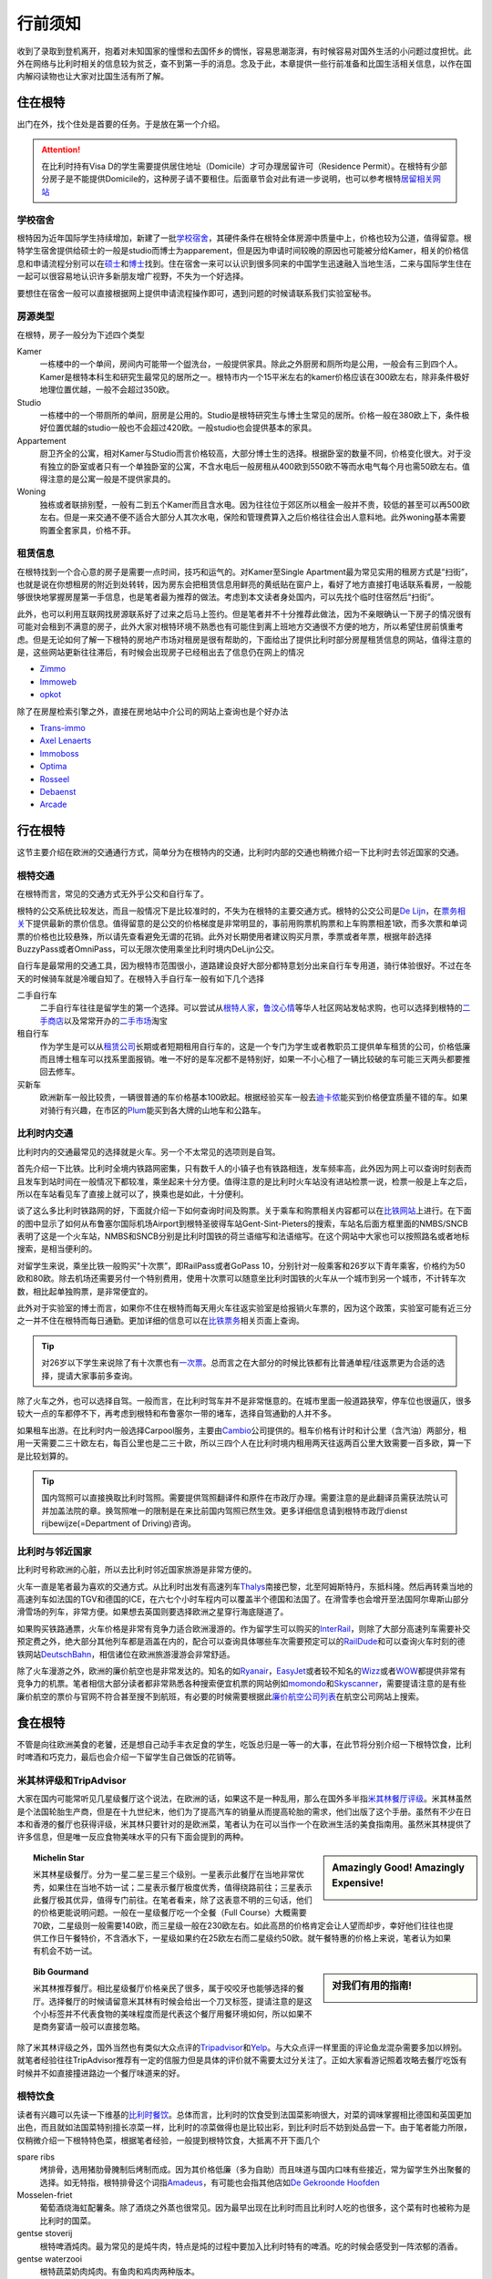 ==============
行前须知
==============

收到了录取到登机离开，抱着对未知国家的憧憬和去国怀乡的惆怅，容易思潮澎湃，有时候容易对国外生活的小问题过度担忧。此外在网络与比利时相关的信息较为贫乏，查不到第一手的消息。念及于此，本章提供一些行前准备和比国生活相关信息，以作在国内解闷读物也让大家对比国生活有所了解。

住在根特
---------------
出门在外，找个住处是首要的任务。于是放在第一个介绍。

.. attention:: 在比利时持有Visa D的学生需要提供居住地址（Domicile）才可办理居留许可（Residence Permit）。在根特有少部分房子是不能提供Domicile的，这种房子请不要租住。后面章节会对此有进一步说明，也可以参考根特\ 居留相关网站_\

..  _居留相关网站: http://www.gent.be/eCache/STN/1/40/978.html

学校宿舍
~~~~~~~~~

根特因为近年国际学生持续增加，新建了一批\ 学校宿舍_\，其硬件条件在根特全体房源中质量中上，价格也较为公道，值得留意。根特学生宿舍提供给硕士的一般是studio而博士为apparement，但是因为申请时间较晚的原因也可能被分给Kamer，相关的价格信息和申请流程分别可以在\ 硕士_\和\ 博士_\找到。住在宿舍一来可以认识到很多同来的中国学生迅速融入当地生活，二来与国际学生住在一起可以很容易地认识许多新朋友增广视野，不失为一个好选择。

要想住在宿舍一般可以直接根据网上提供申请流程操作即可，遇到问题的时候请联系我们实验室秘书。

.. _学校宿舍: https://www.ugent.be/en/facilities/housing
.. _硕士: https://www.ugent.be/en/facilities/housing/degree.htm
.. _博士: https://www.ugent.be/en/facilities/housing/phd.htm

房源类型
~~~~~~~~~
在根特，房子一般分为下述四个类型

Kamer
  一栋楼中的一个单间，房间内可能带一个盥洗台，一般提供家具。除此之外厨房和厕所均是公用，一般会有三到四个人。Kamer是根特本科生和研究生最常见的居所之一。根特市内一个15平米左右的kamer价格应该在300欧左右，除非条件极好地理位置优越，一般不会超过350欧。

Studio
  一栋楼中的一个带厕所的单间，厨房是公用的。Studio是根特研究生与博士生常见的居所。价格一般在380欧上下，条件极好位置优越的studio一般也不会超过420欧。一般studio也会提供基本的家具。

Appartement
  厨卫齐全的公寓，相对Kamer与Studio而言价格较高，大部分博士生的选择。根据卧室的数量不同，价格变化很大。对于没有独立的卧室或者只有一个单独卧室的公寓，不含水电后一般房租从400欧到550欧不等而水电气每个月也需50欧左右。值得注意的是公寓一般是不提供家具的。

Woning
  独栋或者联排别墅，一般有二到五个Kamer而且含水电。因为往往位于郊区所以租金一般并不贵，较低的甚至可以再500欧左右。但是一来交通不便不适合大部分人其次水电，保险和管理费算入之后价格往往会出人意料地。此外woning基本需要购置全套家具，价格不菲。
  
租赁信息
~~~~~~~~~

在根特找到一个合心意的房子是需要一点时间，技巧和运气的。对Kamer至Single Apartment最为常见实用的租房方式是“扫街”，也就是说在你想租房的附近到处转转，因为房东会把租赁信息用鲜亮的黄纸贴在窗户上，看好了地方直接打电话联系看房，一般能够很快地掌握房屋第一手信息，也是笔者最为推荐的做法。考虑到本文读者身处国内，可以先找个临时住宿然后“扫街”。

此外，也可以利用互联网找房源联系好了过来之后马上签约。但是笔者并不十分推荐此做法，因为不亲眼确认一下房子的情况很有可能对会租到不满意的房子，此外大家对根特环境不熟悉也有可能住到离上班地方交通很不方便的地方，所以希望住房前慎重考虑。但是无论如何了解一下根特的房地产市场对租房是很有帮助的，下面给出了提供比利时部分房屋租赁信息的网站，值得注意的是，这些网站更新往往滞后，有时候会出现房子已经租出去了信息仍在网上的情况

- \ Zimmo_\
- \ Immoweb_\
- \ opkot_\

.. _Zimmo: http://www.zimmo.be/nl/
.. _Immoweb: http://www.immoweb.be/en/
.. _opkot: http://www.opkotingent.be/

除了在房屋检索引擎之外，直接在房地站中介公司的网站上查询也是个好办法

- \ Trans-immo_\
- \ `Axel Lenaerts`_\
- \ Immoboss_\
- \ Optima_\
- \ Rosseel_\
- \ Debaenst_\
- \ Arcade_\

.. _Trans-immo: http://www.trans-immo.be/
.. _Axel Lenaerts: http://www.axellenaerts.be/
.. _Immoboss: http://www.immoboss.be/
.. _Optima: http://www.optimaglobalestate.be/
.. _Rosseel: http://rosseel.be/
.. _Debaenst: http://www.vastgoeddebaenst.be/nl/
.. _Arcade: http://www.arcade-vastgoed.be/

行在根特
---------------
这节主要介绍在欧洲的交通通行方式，简单分为在根特内的交通，比利时内部的交通也稍微介绍一下比利时去邻近国家的交通。

根特交通
~~~~~~~~~

在根特而言，常见的交通方式无外乎公交和自行车了。

根特的公交系统比较发达，而且一般情况下是比较准时的，不失为在根特的主要交通方式。根特的公交公司是\ `De Lijn`_\，在\ 票务相关_\下提供最新的票价信息。值得留意的是公交的价格梯度是非常明显的，事前用购票机购票和上车购票相差1欧，而多次票和单词票的价格也比较悬殊，所以请先查看避免无谓的花销。此外对长期使用者建议购买月票，季票或者年票，根据年龄选择BuzzyPass或者OmniPass，可以无限次使用乘坐比利时境内DeLijn公交。

.. _De Lijn: http://www.delijn.be/index.htm
.. _票务相关: http://www.delijn.be/en/vervoerbewijzen/index.htm?init=true

自行车是最常用的交通工具，因为根特市范围很小，道路建设良好大部分都特意划分出来自行车专用道，骑行体验很好。不过在冬天的时候骑车就是冷暖自知了。在根特入手自行车一般有如下几个选择

二手自行车
  二手自行车往往是留学生的第一个选择。可以尝试从\ 根特人家_\，\ 鲁汶心情_\等华人社区网站发帖求购，也可以选择到根特的\ 二手商店_\以及常常开办的\ 二手市场_\淘宝

租自行车
  作为学生是可以从\ 租赁公司_\长期或者短期租用自行车的，这是一个专门为学生或者教职员工提供单车租赁的公司，价格低廉而且博士租车可以找系里面报销。唯一不好的是车况都不是特别好，如果一不小心租了一辆比较破的车可能三天两头都要推回去修车。
  
买新车
  欧洲新车一般比较贵，一辆很普通的车价格基本100欧起。根据经验买车一般去\ 迪卡侬_\能买到价格便宜质量不错的车。如果对骑行有兴趣，在市区的\ Plum_\能买到各大牌的山地车和公路车。
  
.. _根特人家: http://www.gente.be/
.. _鲁汶心情: http://www.luwenxinqing.com/
.. _二手商店: http://www.gent.be/eCache/STN/1/52/157.html
.. _二手市场: http://www.visitgent.be/en/markets
.. _租赁公司: http://www.studentenmobiliteit.be/
.. _迪卡侬: http://www.decathlon.be/
.. _Plum: www.plum-gent.com

  
比利时内交通
~~~~~~~~~~~~~

比利时内的交通最常见的选择就是火车。另一个不太常见的选项则是自驾。

首先介绍一下比铁。比利时全境内铁路网密集，只有数千人的小镇子也有铁路相连，发车频率高，此外因为网上可以查询时刻表而且发车到站时间在一般情况下都较准，乘坐起来十分方便。值得注意的是比利时火车站没有进站检票一说，检票一般是上车之后，所以在车站看见车了直接上就可以了，换乘也是如此，十分便利。

谈了这么多比利时铁路网的好，下面就介绍一下如何查询时间及购票。关于乘车和购票相关内容都可以在\ 比铁网站_\上进行。在下面的图中显示了如何从布鲁塞尔国际机场Airport到根特圣彼得车站Gent-Sint-Pieters的搜索，车站名后面方框里面的NMBS/SNCB表明了这是一个火车站，NMBS和SNCB分别是比利时国铁的荷兰语缩写和法语缩写。在这个网站中大家也可以按照路名或者地标搜索，是相当便利的。

.. image:: rail.png
	:width: 750px
	
对留学生来说，乘坐比铁一般购买“十次票”，即RailPass或者GoPass 10，分别针对一般乘客和26岁以下青年乘客，价格约为50欧和80欧。除去机场还需要另付一个特别费用，使用十次票可以随意坐比利时国铁的火车从一个城市到另一个城市，不计转车次数，相比起单独购票，是非常便宜的。

此外对于实验室的博士而言，如果你不住在根特而每天用火车往返实验室是给报销火车票的，因为这个政策，实验室可能有近三分之一并不住在根特而每日通勤。更加详细的信息可以在\ 比铁票务_\相关页面上查询。
	
.. _比铁网站: http://www.belgianrail.be/en/Dfault.aspx除非坐火车去机场还需要另付一个特别费用。
.. _比铁票务: http://www.belgianrail.be/en/travel-tickets.aspx

.. tip:: 对26岁以下学生来说除了有十次票也有\ 一次票_\。总而言之在大部分的时候比铁都有比普通单程/往返票更为合适的选择，提请大家事前多查询。

.. _一次票: http://www.belgianrail.be/en/travel-tickets/tickets/go-pass-1.aspx

除了火车之外，也可以选择自驾。一般而言，在比利时驾车并不是非常惬意的。在城市里面一般道路狭窄，停车位也很逼仄，很多较大一点的车都停不下，再考虑到根特和布鲁塞尔一带的堵车，选择自驾通勤的人并不多。

如果租车出游。在比利时内一般选择Carpool服务，主要由\ Cambio_\公司提供的。租车价格有计时和计公里（含汽油）两部分，租用一天需要二三十欧左右，每百公里也是二三十欧，所以三四个人在比利时境内租用两天往返两百公里大致需要一百多欧，算一下是比较划算的。

.. _Cambio: http://www.eurostop.be/

.. tip:: 国内驾照可以直接换取比利时驾照。需要提供驾照翻译件和原件在市政厅办理。需要注意的是此翻译员需获法院认可并加盖法院的章。换驾照唯一的限制是在来比前国内驾照已然生效。更多详细信息请到根特市政厅dienst rijbewijze(=Department of Driving)咨询。
                                                                                   

比利时与邻近国家
~~~~~~~~~~~~~~~~~~

比利时号称欧洲的心脏，所以去比利时邻近国家旅游是非常方便的。

火车一直是笔者最为喜欢的交通方式。从比利时出发有高速列车\ Thalys_\南接巴黎，北至阿姆斯特丹，东抵科隆。然后再转乘当地的高速列车如法国的TGV和德国的ICE，在六七个小时车程内可以覆盖半个德国和法国了。在滑雪季也会增开至法国阿尔卑斯山部分滑雪场的列车，非常方便。如果想去英国则要选择欧洲之星穿行海底隧道了。

如果购买铁路通票，火车价格是非常有竞争力适合欧洲漫游的。作为留学生可以购买的\ InterRail_\，则除了大部分高速列车需要补交预定费之外，绝大部分其他列车都是涵盖在内的，配合可以查询具体哪些车次需要预定可以的\ RailDude_\和可以查询火车时刻的德铁网站\ DeutschBahn_\，相信诸位在欧洲旅游漫游会非常舒适。

除了火车漫游之外，欧洲的廉价航空也是非常发达的。知名的如\ Ryanair_\ ，\ EasyJet_\或者较不知名的\ Wizz_\或者\ WOW_\都提供非常有竞争力的机票。笔者相信大部分读者都非常熟悉各种搜索便宜机票的网站例如\ momondo_\和\ Skyscanner_\，需要提请注意的是有些廉价航空的票价与官网不符合甚至搜不到航班，有必要的时候需要根据此\ 廉价航空公司列表_\在航空公司网站上搜索。

.. _Thalys: https://www.thalys.com/be/en/
.. _InterRail: http://www.interrail.eu/
.. _RailDude: http://www.raildude.com/cn/interrail-%E8%AE%A2%E5%BA%A7-%E4%B8%8E-%E5%B7%AE%E4%BB%B7%E8%B4%B9
.. _DeutschBahn: http://www.bahn.de/p_en/view/index.shtml
.. _Ryanair: http://www.ryanair.com/en/
.. _EasyJet: http://www.easyjet.com/en/
.. _Wizz: http://wizzair.com
.. _WOW: http://wowair.com/
.. _momondo: http://www.momondo.com/
.. _Skyscanner: http://www.skyscanner.net
.. _廉价航空公司列表: http://en.wikipedia.org/wiki/List_of_low-cost_airlines


食在根特
------------------
不管是向往欧洲美食的老饕，还是想自己动手丰衣足食的学生，吃饭总归是一等一的大事，在此节将分别介绍一下根特饮食，比利时啤酒和巧克力，最后也会介绍一下留学生自己做饭的花销等。

米其林评级和TripAdvisor
~~~~~~~~~~~~~~~~~~~~~~~~~
大家在国内可能常听见几星级餐厅这个说法，在欧洲的话，如果这不是一种乱用，那么在国外多半指\ 米其林餐厅评级_\。米其林虽然是个法国轮胎生产商，但是在十九世纪末，他们为了提高汽车的销量从而提高轮胎的需求，他们出版了这个手册。虽然有不少在日本和香港的餐厅也获得评级，米其林只要针对的是欧洲菜，笔者认为在可以当作一个在欧洲生活的美食指南用。虽然米其林提供了许多信息，但是唯一反应食物美味水平的只有下面会提到的两种。

.. sidebar:: Amazingly Good! Amazingly Expensive!
   
	.. image:: michelin1.jpeg
		:width: 180px

.. topic:: Michelin Star
	
	米其林星级餐厅。分为一星二星三星三个级别。一星表示此餐厅在当地非常优秀，如果住在当地不妨一试；二星表示餐厅极度优秀，值得绕路前往；三星表示此餐厅极其优异，值得专门前往。在笔者看来，除了这表意不明的三句话，他们的价格更能说明问题。一般在一星级餐厅吃一个全餐（Full Course）大概需要70欧，二星级则一般需要140欧，而三星级一般在230欧左右。如此高昂的价格肯定会让人望而却步，幸好他们往往也提供工作日午餐特价，不含酒水下，一星级如果约在25欧左右而二星级约50欧。就午餐特惠的价格上来说，笔者认为如果有机会不妨一试。

.. sidebar:: 对我们有用的指南!
   
	.. image:: michelin2.jpeg
		:width: 180px

.. topic:: Bib Gourmand
	
	米其林推荐餐厅。相比星级餐厅价格亲民了很多，属于咬咬牙也能够选择的餐厅。选择餐厅的时候请留意米其林有时候会给出一个刀叉标签，提请注意的是这个小标签并不代表食物的美味程度而是代表这个餐厅用餐环境如何，所以如果不是商务宴请一般可以直接忽略。
   
.. _米其林餐厅评级: hhttp://www.viamichelin.com/

除了米其林评级之外，国外当然也有类似大众点评的\ Tripadvisor_\和\ Yelp_\。与大众点评一样里面的评论鱼龙混杂需要多加以辨别。就笔者经验往往TripAdvisor推荐有一定的信服力但是具体的评价就不需要太过分关注了。正如大家看游记照着攻略去餐厅吃饭有时候并不如直接撞进路边一个餐厅味道来的好。

.. _Yelp: http://www.yelp.com/
.. _Tripadvisor: http://www.tripadvisor.com/


根特饮食
~~~~~~~~~~~~~~~~~~
读者有兴趣可以先读一下维基的\ 比利时餐饮_\。总体而言，比利时的饮食受到法国菜影响很大，对菜的调味掌握相比德国和英国更加出色，而且就如法国菜特别擅长凉菜一样，比利时的凉菜做得也是比较出彩，到比利时后不妨到处品尝一下。由于笔者能力所限，仅稍微介绍一下根特特色菜，根据笔者经验，一般提到根特饮食，大抵离不开下面几个
	
spare ribs
	烤排骨，选用猪肋骨腌制后烤制而成。因为其价格低廉（多为自助）而且味道与国内口味有些接近，常为留学生外出聚餐的选择。如无特指，根特排骨这个词指\ Amadeus_\，有可能也会指其他店如\ `De Gekroonde Hoofden`_\	
	
Mosselen-friet	
	葡萄酒烧海虹配薯条。除了酒烧之外蒸也很常见。因为最早出现在比利时而且比利时人吃的也很多，这个菜有时也被称为是比利时的国菜。
	
gentse stoverij
	根特啤酒炖肉。最为常见的是炖牛肉，特点是炖的过程中要加入比利时特有的啤酒。吃的时候会感受到一阵浓郁的酒香。

gentse waterzooi
	根特蔬菜奶肉炖肉。有鱼肉和鸡肉两种版本。
	
Vol-au-vent
	严格来说这个名字指一种法国空心小点心，里面放馅料，但是在根特都是放入炖鸡肉。
		
.. _比利时餐饮: http://en.wikipedia.org/wiki/Belgian_cuisine
.. _Amadeus: http://amadeus-resto.be/?lang=en
.. _De Gekroonde Hoofden: http://www.degekroondehoofden.be/


啤酒巧克力
~~~~~~~~~~~~~~~~~
比利时啤酒是世界知名的。在此我想特别介绍一下修道院啤酒（Trappist Beer）。修道院啤酒顾名思义即由修士酿造的啤酒，在啤酒的领域中名气很大，评价也很高。统共十个品牌的修道院啤酒中比利时总共占六家，事实上三家仅仅仅仅在近一两年才加入，所以基本可以说修道院啤酒就是比利时特产，来到比利时是一定要多多品尝的。这六家比利时啤酒分别是

- \ Rochefort_\
- \ Westmalle_\
- \ Westvleteren_\
- \ Chimay_\
- \ Orvay_\
- \ Achel_\

除了最知名的修道院啤酒之外，比利时酿酒作坊遍布全境，有各种各样口味的啤酒，比如香蕉啤酒，芒果啤酒，藜麦啤酒等等，如果有兴趣的可以多尝试一下。

除了啤酒之外，比利时夹心巧克力（Belgian Praline）也是非常有名的。自从1912年在比利时被发明之后，比利时一直以出产顶级巧克力而自豪 [#]_ 。我相信不用我介绍大家可能已经听过Godiva，Neuhaus和Leonidas等品牌，但是我在这更想介绍Neuhaus巧克力工厂店和独立巧克力店。

\ Neuhaus巧克力工厂店_\以可以随便试吃闻名，店内所有巧克力盒子都是打开的，可以随便拿随便吃。除了Neuhaus限量工艺或者特别的巧克力基本在店里都能找到试吃，实在是巧克力爱好者的第一站。而且在店内购买价格也十分低廉，如果有兴趣不妨采购一些回国赠送亲友。

但是比利时巧克力世界闻名还有手工巧克力。手工巧克力一般指是由糕点师（pâtissier ）或是巧克力师（Chocolatier）手工制作而成的巧克力。一般均有独立的店铺，比如\ `Planet Chocolate`_\，\ Sasaki_\等。值得一提的是\ `Le Saint-Aulaye`_\的Ryan Stevenson和\ `La Dacquoise`_\的Dmitiri Salmon，这两人都曾经代表比利时参加世界巧克力大师赛决赛（World Chocolate Masters Finals）如果有机会不妨去尝试一下。

.. _Rochefort: http://en.wikipedia.org/wiki/Rochefort_Brewery
.. _Westmalle: http://en.wikipedia.org/wiki/Westmalle_Brewery
.. _Westvleteren: http://en.wikipedia.org/wiki/Westvleteren_Brewery
.. _Chimay: http://en.wikipedia.org/wiki/Chimay_Brewery
.. _Orvay: http://en.wikipedia.org/wiki/Orval_Brewery
.. _Achel: http://en.wikipedia.org/wiki/Achel_Brewery

.. _Neuhaus巧克力工厂店: https://www.google.com/maps/preview?ie=UTF-8&fb=1&cid=9843689833181837381&q=Neuhaus+Vlezenbeek&ei=q4nwU4P7CqnM0QWL0YGYAQ&ved=0CJ8BEPwSMAs

.. _Planet Chocolate: http://www.planetechocolat.be/
.. _Sasaki: http://www.patisserie-sasaki.be/ 
.. _Le Saint-Aulaye: http://saintaulaye.be/
.. _La Dacquoise: http://www.la-dacquoise.be/

.. [#] 虽然坊间一直批评比利时巧克力水平下降，因为代表世界巧克力最高水平的世界巧克力大师赛比利时仅在2005年获得优胜 


中餐
~~~~~~~~~~~~~~~~~~~~

抵御根特寒潮
-------------
带什么衣服是出国前都会碰到的问题，对在比利时常驻的人来说最简单的答案当然就是都带上如果不够再买。但是如果仅过来交换一年半年的，选择带的衣物就有一定的意义了。所以在此节将介绍一下比利时的天气让大家考虑携带的衣物，同时也会谈到当地留学生是如何购买衣服的。

.. image:: weather.png
	:width: 750px

比利时属于比较典型的海洋性气候，如下图所示，四季温度变化并不剧烈，冬天最冷一般也不会低于零下五六度，所以冬天下雪并不多见，雨夹雪反而稀松平常。切莫太过高兴，因为根特冬季相对潮湿，虽然温度不低，体感温度也着实够冷的。在夏天气温不高，最热的时候一般三十度刚出头，而且晚上基本都是二十度左右，所以可以说根特一年中有三百天是适合穿长袖的，穿短袖的时间很短。所以如果对携带衣物有取舍的话，建议多带长袖。

除了气候温和之外，海洋性气候的降水量也很充沛，简单来说就是淅淅沥沥的小雨经常下个没完，在这个时候如果有件防水防风的风衣是比较惬意的。冬天雨夹雪的时候如果套件防风保暖的大衣也是比较重要的。

在国内习惯了网购的各位到了根特可能会相当不适应，因为网购在欧洲并不方便。这或许是由于下面两个原因，相比于淘宝，eBay非常不给力，价格并不十分有竞争力不说邮费一跨国（德国法国那也是国际快递）邮资往往会让人觉得很无奈。相比于美国每个品牌发达的直销，特别是官网提供的折扣，在欧洲的品牌网站上往往都是正价，很少见打折一说。因此网购的价格优势基本为零，反而因为不能亲自试穿有时候会带来更多的问题。

当地留学生一般会选择每年两度（大概七月和一月）的打折季在市区的购物街选购，或者到遍布欧洲的“工厂店” Factory Outlet选购。与比利时靠近Roermond打折村是欧洲最大的打折村之一，可以选择参加学联组织的活动或者自行前往，在购物村徜徉一日基本上便可满足购物所需了。


这个要带么？
------------------
除了基本的衣食住行之外，现代生活总有各种各样的需求，不过网上盛传的各种出国行李清单往往容易把人吓坏，让人感慨那并不是留学而是搬家。其实一般来说国内能买到的东西国外都能买到，可能价格上稍有区别但是很少见国内很便宜国外贵得发指的物品，所以大可不必什么都带过来。下面会提到一些常见的要带的物品，并稍加介绍。

电子消费品
~~~~~~~~~~~~~~~~~~
常说留学生三大消费电子是电脑，相机，手机。借着出国良机，想把自己手里的东西全部都裁汰了是人之常情，笔者也一向认为如果这些电子产品会给生活带来许多便捷，如果有富裕何不更换。不过关于手机我想提醒一下大家，在根特手机并不如国内那么重要。

在国内手机是消磨交通时间，上课时间，睡前时间的神器，而且与人联系的十分方便。不过在欧洲并不完全如此，首先根特是个小城市，每日通勤时间很短，并没有太多交通时间要消磨；上课的时候可以直接拿个电脑出来，比手机好玩多了；至于联系的话，与国内的小伙伴的联系基本是靠微信和QQ，与国外的小伙伴泰半是WhatsApp和Facebook，与不太熟悉如教授一般都是邮件。可以说打电话通话的需求并不高。当然我并不是让大家不要买手机，只是想提醒一下与国内的区别。

此外想要提醒博士生的是，光电实验室会给博士配发笔记本电脑或者台式机，配置相对来说也是比较高端的机型，所以如果不是喜欢双电脑工作，并不需要在国内换新电脑。

药品
~~~~~~~~~~~~~~~~~~
出门带药一般有三个原因，一是不懂怎么形容自己身上的症状，二是担心看病太贵，三是担心国外的药“吃不惯”。

笔者对带药持较负面态度。最关键的一点是作为没有接收过医疗培训的人，自己给自己“诊疗”很难做到对症下药，有可能忽视大病征兆而带来更糟糕的结果。笔者一向认为身体不适应该看病。

此外，如果出国之后如果连得病之后都不懂怎么形容未免让人觉得可能有些太弱了。关于费用，因为比利时贯彻社会医疗保障制度，基本上看病开销并不高，普通门诊几欧即可，药品的价格也并不是很贵。至于药品“吃不惯”的问题，事实上大家稍微查一下就发现我们在国内开的药绝大部分都是西药，此外笔者认为过分强调东西方人不同也未免有因噎废食之感。

小生活用品和文具
~~~~~~~~~~~~~~~~~~
这里生活用品包括但不限于针线盒、剪刀、指甲剪、梳子、毛巾，牙刷，洗发水、牙刷、 毛巾、香皂、 肥皂盒、护肤用品、针线包、折叠伞、笔、记事本、小闹钟、拖鞋、理发工具、床上用品等等，都是一个简单的标准，如果托运还有余额就带，否则就别带直接过来买。

有些人担心床上用品在国外会比较贵，实际上这种担心大可不必，姑且不说宿舍会配给最基本的床上用品，在宜家给自己置办一套也着实花不了多少钱。

除了上面所说的这些之外，常见推荐带电饭煲和中式切肉刀的。虽然得承认在根特很难找到电饭煲，但是通过强大的亚马逊实际上也并没有那么困难，虽然是买不到国产的，但是我相信日本产的\ Hitachi_\或者\ Zojirushi_\一样能满足需求。正如一直说的，绝少数东西是在国内能买到国外买不到的。

.. _Hitachi: http://www.hitachiconsumer.com/sg/product_catalog_product_category.aspx?cid=527
.. _Zojirushi: http://www.zojirushi.com/

开学前准备
-----------------
在这一章将主要介绍一些在实验室常用的软件，可能更多的针对于博士生，未必需要在国内花时间掌握，但是希望至少有个概念，等用到的时候可以再阅读更加有针对性的内容。

Python
~~~~~~~~~~~~~~~~~
Python是一种编程语言，作为基于解释器的脚本语言，Python语言相对来说非常简单，部署起来非常快，因此现在用处很广。

实验室基于Python的软件非常多，仿真软件包括了基于RCWA算法的CAMFR，基于FDTD算法的PyMEEP，对于系统仿真的Caphe，此外还有掩模设计软件Ipkiss和实验室自动测量接口PyMeasure。除了我们组自己开发的软件包之外，我们组也广泛使用Numpy做数值计算，用Matplotlib绘图或者PyQt开发图形化界面。

一般而言在博士或者硕士生活中难免会用到这些软件中的一两个，所以如果在国内有闲暇不妨抽一定的时间稍微了解一下Python相关内容，这里提供一本笔者认为比较好的英文\ python参考书_\。

.. _python参考书: http://www.amazon.com/Beginning-Python-Professional-Edition-Professionals/dp/1590599829

MATLAB 
~~~~~~~~~~~~~~~~~
大名鼎鼎的MATLAB想来我不用过多介绍。实验室里绝大部分的数值计算和数据处理都是用这个软件完成的。虽然我相信大部分人在国内都有使用MATLAB的经验，不过可能对MATLAB代码缺乏系统学习，所以在面对比较大型的仿真程序的时候不能游刃有余地处理。

笔者建议如果有时间的不放首先完成这个\ 网络简明MATLAB教程_\，再辅以此\ MATLAB参考书_\，使用MATLAB的时候肯定会非常有自信。
.. _网络简明MATLAB教程: http://www.matlab-cookbook.com/
.. _MATLAB参考书: http://www.amazon.com/MATLAB-Guide-Desmond-J-Higham/dp/0898715784

LaTeX
~~~~~~~~~~~~~~~~~
LaTeX是一个非所见即所得的文档编写系统，相比起Word，LaTeX有着下面的优点

- 对数学符号的支持很好，显示效果也很拔群
- 有着丰富的插件，如\ PSTricks_\下的\ pst-optexp_\能让你画出精美的\ 实验设计图_\
- 网络随处可见的LaTeX模版，值得一提的是硕士毕业论文基本只提供LaTeX模版而没有Word模版

不过不得不说LaTeX的易用性并不好，上手难度很大学习曲线也很陡，一个熟练的使用者经常也需要翻看参考书来实现某个功能。所以除了在理工科文档之外，LaTeX鲜少出现。

TUG提供了一个很好的\ LaTeX上手教材_\。掌握了之后对LaTeX基本语法基本就掌握了，下面只需要针对特定的扩展包学习即可。如果想对LaTeX有一个深入透彻的了解，包括它与TeX的关系，包括XeLaTeX，XeTeX，LuaTeX是怎么一回事，推荐从\ TeXbook\开始阅读。

.. _PSTricks: http://tug.org/PSTricks/main.cgi/
.. _pst-optexp: http://www.ctan.org/pkg/pst-optexp
.. _实验设计图: http://ftp.snt.utwente.nl/pub/software/tex/graphics/pstricks/contrib/pst-optexp/pst-optexp.pdf
.. _LaTeX上手教材: https://www.tug.org/twg/mactex/tutorials/ltxprimer-1.0.pdf
.. _TeXbook: http://web.mit.edu/jgross/www/LaTeX/texbook.pdf